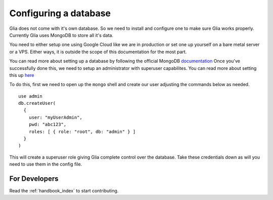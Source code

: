 .. _configuring_database:

=======================
Configuring a database
=======================

Glia does not come with it's own database. So we need to install and configure one to make sure Glia works properly.
Currently Glia uses MongoDB to store all it's data.

You need to either setup one using Google Cloud like we are in production or set one up yourself on a bare metal server or a VPS.
Either ways, it is outside the scope of this documentation for the most part.

You can read more about setting up a database by following the official MongoDB `documentation <https://docs.mongodb.com/manual/administration/install-community/>`_
Once you've successfully done this, we need to setup an administrator with superuser capabilites. You can read more about setting this up `here <https://docs.mongodb.com/manual/tutorial/enable-authentication/#enable-auth>`_

To do this, first we need to open up the ``mongo`` shell and create our user adjusting the commands below as needed.

::

    use admin
    db.createUser(
      {
        user: "myUserAdmin",
        pwd: "abc123",
        roles: [ { role: "root", db: "admin" } ]
      }
    )

This will create a superuser role giving Glia complete control over the database. Take these credentials down as will you need to use them in the config file.


For Developers
==============

Read the :ref:`handbook_index` to start contributing.

